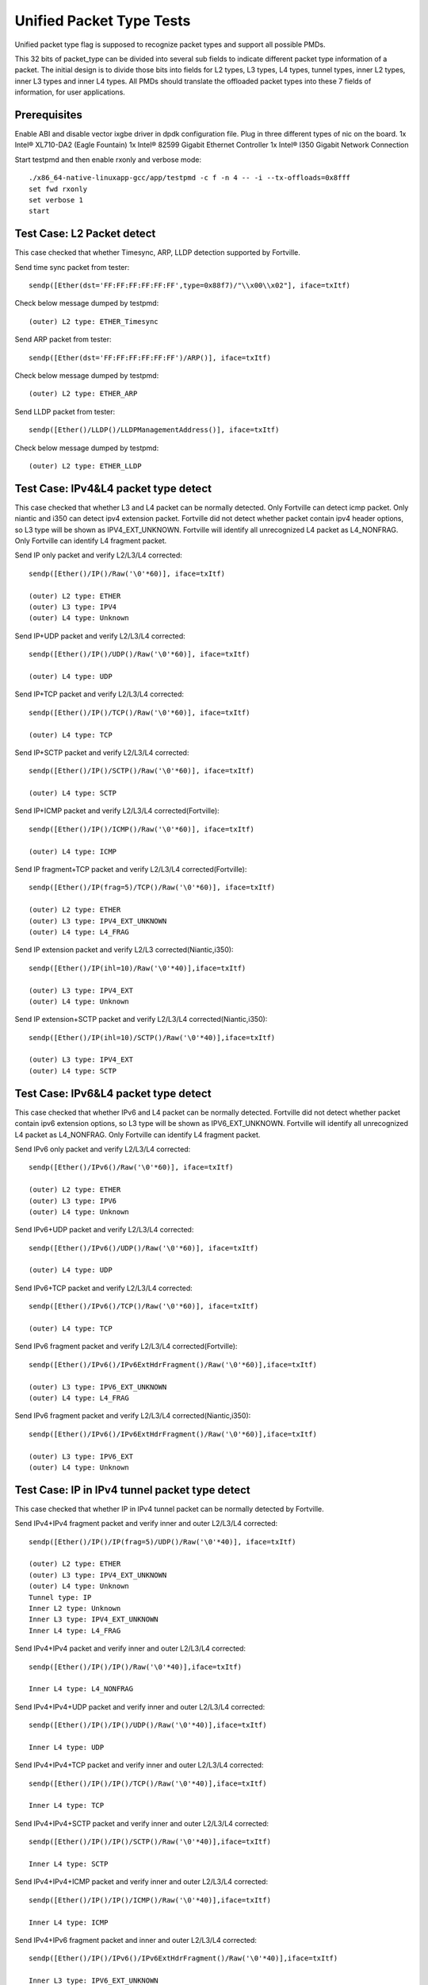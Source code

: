 .. Copyright (c) <2015-2017>, Intel Corporation
   All rights reserved.

   Redistribution and use in source and binary forms, with or without
   modification, are permitted provided that the following conditions
   are met:

   - Redistributions of source code must retain the above copyright
     notice, this list of conditions and the following disclaimer.

   - Redistributions in binary form must reproduce the above copyright
     notice, this list of conditions and the following disclaimer in
     the documentation and/or other materials provided with the
     distribution.

   - Neither the name of Intel Corporation nor the names of its
     contributors may be used to endorse or promote products derived
     from this software without specific prior written permission.

   THIS SOFTWARE IS PROVIDED BY THE COPYRIGHT HOLDERS AND CONTRIBUTORS
   "AS IS" AND ANY EXPRESS OR IMPLIED WARRANTIES, INCLUDING, BUT NOT
   LIMITED TO, THE IMPLIED WARRANTIES OF MERCHANTABILITY AND FITNESS
   FOR A PARTICULAR PURPOSE ARE DISCLAIMED. IN NO EVENT SHALL THE
   COPYRIGHT OWNER OR CONTRIBUTORS BE LIABLE FOR ANY DIRECT, INDIRECT,
   INCIDENTAL, SPECIAL, EXEMPLARY, OR CONSEQUENTIAL DAMAGES
   (INCLUDING, BUT NOT LIMITED TO, PROCUREMENT OF SUBSTITUTE GOODS OR
   SERVICES; LOSS OF USE, DATA, OR PROFITS; OR BUSINESS INTERRUPTION)
   HOWEVER CAUSED AND ON ANY THEORY OF LIABILITY, WHETHER IN CONTRACT,
   STRICT LIABILITY, OR TORT (INCLUDING NEGLIGENCE OR OTHERWISE)
   ARISING IN ANY WAY OUT OF THE USE OF THIS SOFTWARE, EVEN IF ADVISED
   OF THE POSSIBILITY OF SUCH DAMAGE.

=========================
Unified Packet Type Tests
=========================

Unified packet type flag is supposed to recognize packet types and support all
possible PMDs.

This 32 bits of packet_type can be divided into several sub fields to
indicate different packet type information of a packet. The initial design
is to divide those bits into fields for L2 types, L3 types, L4 types, tunnel
types, inner L2 types, inner L3 types and inner L4 types. All PMDs should
translate the offloaded packet types into these 7 fields of information, for
user applications.

Prerequisites
=============

Enable ABI and disable vector ixgbe driver in dpdk configuration file.
Plug in three different types of nic on the board.
1x Intel® XL710-DA2 (Eagle Fountain)
1x Intel® 82599 Gigabit Ethernet Controller
1x Intel® I350 Gigabit Network Connection

Start testpmd and then enable rxonly and verbose mode::

    ./x86_64-native-linuxapp-gcc/app/testpmd -c f -n 4 -- -i --tx-offloads=0x8fff
    set fwd rxonly
    set verbose 1
    start

Test Case: L2 Packet detect
===========================

This case checked that whether Timesync, ARP, LLDP detection supported by
Fortville.

Send time sync packet from tester::

    sendp([Ether(dst='FF:FF:FF:FF:FF:FF',type=0x88f7)/"\\x00\\x02"], iface=txItf)

Check below message dumped by testpmd::

    (outer) L2 type: ETHER_Timesync

Send ARP packet from tester::

    sendp([Ether(dst='FF:FF:FF:FF:FF:FF')/ARP()], iface=txItf)

Check below message dumped by testpmd::

    (outer) L2 type: ETHER_ARP

Send LLDP packet from tester::

    sendp([Ether()/LLDP()/LLDPManagementAddress()], iface=txItf)

Check below message dumped by testpmd::

    (outer) L2 type: ETHER_LLDP

Test Case: IPv4&L4 packet type detect
=====================================

This case checked that whether L3 and L4 packet can be normally detected.
Only Fortville can detect icmp packet.
Only niantic and i350 can detect ipv4 extension packet.
Fortville did not detect whether packet contain ipv4 header options, so L3
type will be shown as IPV4_EXT_UNKNOWN.
Fortville will identify all unrecognized L4 packet as L4_NONFRAG.
Only Fortville can identify L4 fragment packet.

Send IP only packet and verify L2/L3/L4 corrected::

    sendp([Ether()/IP()/Raw('\0'*60)], iface=txItf)

    (outer) L2 type: ETHER
    (outer) L3 type: IPV4
    (outer) L4 type: Unknown

Send IP+UDP packet and verify L2/L3/L4 corrected::

    sendp([Ether()/IP()/UDP()/Raw('\0'*60)], iface=txItf)

    (outer) L4 type: UDP

Send IP+TCP packet and verify L2/L3/L4 corrected::

    sendp([Ether()/IP()/TCP()/Raw('\0'*60)], iface=txItf)

    (outer) L4 type: TCP

Send IP+SCTP packet and verify L2/L3/L4 corrected::

    sendp([Ether()/IP()/SCTP()/Raw('\0'*60)], iface=txItf)

    (outer) L4 type: SCTP

Send IP+ICMP packet and verify L2/L3/L4 corrected(Fortville)::

    sendp([Ether()/IP()/ICMP()/Raw('\0'*60)], iface=txItf)

    (outer) L4 type: ICMP

Send IP fragment+TCP packet and verify L2/L3/L4 corrected(Fortville)::

    sendp([Ether()/IP(frag=5)/TCP()/Raw('\0'*60)], iface=txItf)

    (outer) L2 type: ETHER
    (outer) L3 type: IPV4_EXT_UNKNOWN
    (outer) L4 type: L4_FRAG

Send IP extension packet and verify L2/L3 corrected(Niantic,i350)::

    sendp([Ether()/IP(ihl=10)/Raw('\0'*40)],iface=txItf)

    (outer) L3 type: IPV4_EXT
    (outer) L4 type: Unknown

Send IP extension+SCTP packet and verify L2/L3/L4 corrected(Niantic,i350)::

    sendp([Ether()/IP(ihl=10)/SCTP()/Raw('\0'*40)],iface=txItf)

    (outer) L3 type: IPV4_EXT
    (outer) L4 type: SCTP

Test Case: IPv6&L4 packet type detect
=====================================

This case checked that whether IPv6 and L4 packet can be normally detected.
Fortville did not detect whether packet contain ipv6 extension options, so L3
type will be shown as IPV6_EXT_UNKNOWN.
Fortville will identify all unrecognized L4 packet as L4_NONFRAG.
Only Fortville can identify L4 fragment packet.

Send IPv6 only packet and verify L2/L3/L4 corrected::

    sendp([Ether()/IPv6()/Raw('\0'*60)], iface=txItf)

    (outer) L2 type: ETHER
    (outer) L3 type: IPV6
    (outer) L4 type: Unknown

Send IPv6+UDP packet and verify L2/L3/L4 corrected::

    sendp([Ether()/IPv6()/UDP()/Raw('\0'*60)], iface=txItf)

    (outer) L4 type: UDP

Send IPv6+TCP packet and verify L2/L3/L4 corrected::

    sendp([Ether()/IPv6()/TCP()/Raw('\0'*60)], iface=txItf)

    (outer) L4 type: TCP

Send IPv6 fragment packet and verify L2/L3/L4 corrected(Fortville)::

    sendp([Ether()/IPv6()/IPv6ExtHdrFragment()/Raw('\0'*60)],iface=txItf)

    (outer) L3 type: IPV6_EXT_UNKNOWN
    (outer) L4 type: L4_FRAG

Send IPv6 fragment packet and verify L2/L3/L4 corrected(Niantic,i350)::

    sendp([Ether()/IPv6()/IPv6ExtHdrFragment()/Raw('\0'*60)],iface=txItf)

    (outer) L3 type: IPV6_EXT
    (outer) L4 type: Unknown

Test Case: IP in IPv4 tunnel packet type detect
===============================================

This case checked that whether IP in IPv4 tunnel packet can be normally
detected by Fortville.

Send IPv4+IPv4 fragment packet and verify inner and outer L2/L3/L4 corrected::

    sendp([Ether()/IP()/IP(frag=5)/UDP()/Raw('\0'*40)], iface=txItf)

    (outer) L2 type: ETHER
    (outer) L3 type: IPV4_EXT_UNKNOWN
    (outer) L4 type: Unknown
    Tunnel type: IP
    Inner L2 type: Unknown
    Inner L3 type: IPV4_EXT_UNKNOWN
    Inner L4 type: L4_FRAG

Send IPv4+IPv4 packet and verify inner and outer L2/L3/L4 corrected::

    sendp([Ether()/IP()/IP()/Raw('\0'*40)],iface=txItf)

    Inner L4 type: L4_NONFRAG

Send IPv4+IPv4+UDP packet and verify inner and outer L2/L3/L4 corrected::

    sendp([Ether()/IP()/IP()/UDP()/Raw('\0'*40)],iface=txItf)

    Inner L4 type: UDP

Send IPv4+IPv4+TCP packet and verify inner and outer L2/L3/L4 corrected::

    sendp([Ether()/IP()/IP()/TCP()/Raw('\0'*40)],iface=txItf)

    Inner L4 type: TCP

Send IPv4+IPv4+SCTP packet and verify inner and outer L2/L3/L4 corrected::

    sendp([Ether()/IP()/IP()/SCTP()/Raw('\0'*40)],iface=txItf)

    Inner L4 type: SCTP

Send IPv4+IPv4+ICMP packet and verify inner and outer L2/L3/L4 corrected::

    sendp([Ether()/IP()/IP()/ICMP()/Raw('\0'*40)],iface=txItf)

    Inner L4 type: ICMP

Send IPv4+IPv6 fragment packet and inner and outer L2/L3/L4 corrected::

    sendp([Ether()/IP()/IPv6()/IPv6ExtHdrFragment()/Raw('\0'*40)],iface=txItf)

    Inner L3 type: IPV6_EXT_UNKNOWN
    Inner L4 type: L4_FRAG

Send IPv4+IPv6 packet and verify inner and outer L2/L3/L4 corrected::

    sendp([Ether()/IP()/IPv6()/Raw('\0'*40)],iface=txItf)

    Inner L4 type: L4_NONFRAG

Send IPv4+IPv6+UDP packet and verify inner and outer L2/L3/L4 corrected::

    sendp([Ether()/IP()/IPv6()/UDP()/Raw('\0'*40)],iface=txItf)

    Inner L4 type: UDP

Send IPv4+IPv6+TCP packet and verify inner and outer L2/L3/L4 corrected::

    sendp([Ether()/IP()/IPv6()/TCP()/Raw('\0'*40)],iface=txItf)

    Inner L4 type: TCP

Send IPv4+IPv6+SCTP packet and verify inner and outer L2/L3/L4 corrected::

    sendp([Ether()/IP()/IPv6(nh=132)/SCTP()/Raw('\0'*40)],iface=txItf)

    Inner L4 type: SCTP

Send IPv4+IPv6+ICMP packet and verify inner and outer L2/L3/L4 corrected::

    sendp([Ether()/IP()/IPv6(nh=58)/ICMP()/Raw('\0'*40)],iface=txItf)

    Inner L4 type: ICMP

Test Case: IPv6 in IPv4 tunnel packet type detect by niantic and i350
=====================================================================

This case checked that whether IPv4 in IPv6 tunnel packet can be normally
detected by Niantic and i350.

Send IPv4+IPv6 packet and verify inner and outer L2/L3/L4 corrected::

    sendp([Ether()/IP()/IPv6()/Raw('\0'*40)], iface=txItf)

    (outer) L2 type: ETHER
    (outer) L3 type: IPV4
    (outer) L4 type: Unknown
    Tunnel type: IP
    Inner L2 type: Unknown
    Inner L3 type: IPV6
    Inner L4 type: Unknown

Send IPv4+IPv6_EXT packet and verify inner and outer L2/L3/L4 corrected::

    sendp([Ether()/IP()/IPv6()/IPv6ExtHdrRouting()/Raw('\0'*40)], iface=txItf)

    Inner L3 type: IPV6_EXT

Send IPv4+IPv6+UDP packet and verify inner and outer L2/L3/L4 corrected::

    sendp([Ether()/IP()/IPv6()/UDP()/Raw('\0'*40)], iface=txItf)

    Inner L4 type: UDP

Send IPv4+IPv6+TCP packet and verify inner and outer L2/L3/L4 corrected::

    sendp([Ether()/IP()/IPv6()/TCP()/Raw('\0'*40)], iface=txItf)

    Inner L4 type: TCP

Send IPv4+IPv6_EXT+UDP packet and verify inner and outer L2/L3/L4 corrected::

    sendp([Ether()/IP()/IPv6()/IPv6ExtHdrRouting()/UDP()/Raw('\0'*40)],
    iface=txItf)

    Inner L3 type: IPV6_EXT
    Inner L4 type: UDP

Send IPv4+IPv6_EXT+TCP packet and verify inner and outer L2/L3/L4 corrected::

    sendp([Ether()/IP()/IPv6()/IPv6ExtHdrRouting()/TCP()/Raw('\0'*40)],
    iface=txItf)

    Inner L3 type: IPV6_EXT
    Inner L4 type: TCP


Test Case: IP in IPv6 tunnel packet type detect
===============================================

This case checked that whether IP in IPv6 tunnel packet can be normally
detected by Fortville.

Send IPv4+IPv4 fragment packet and verify inner and outer L2/L3/L4 corrected::

    sendp([Ether()/IP()/IP(frag=5)/UDP()/Raw('\0'*40)],iface=txItf)

    (outer) L2 type: ETHER
    (outer) L3 type: IPV4_EXT_UNKNOWN
    (outer) L4 type: Unknown
    Tunnel type: IP
    Inner L2 type: Unknown
    Inner L3 type: IPV4_EXT_UNKNOWN
    Inner L4 type: L4_FRAG

Send IPv4+IPv4 packet and verify inner and outer L2/L3/L4 corrected::

    sendp([Ether()/IP()/IP()/Raw('\0'*40)],iface=txItf)

    Inner L4 type: L4_NONFRAG

Send IPv4+IPv4+UDP packet and verify inner and outer L2/L3/L4 corrected::

    sendp([Ether()/IP()/IP()/UDP()/Raw('\0'*40)],iface=txItf)

    Inner L4 type: UDP

Send IPv4+IPv4+TCP packet and verify inner and outer L2/L3/L4 corrected::

    sendp([Ether()/IP()/IP()/TCP()/Raw('\0'*40)],iface=txItf)

    Inner L4 type: TCP

Send IPv4+IPv4+SCTP packet and verify inner and outer L2/L3/L4 corrected::

    sendp([Ether()/IP()/IP()/SCTP()/Raw('\0'*40)],iface=txItf)

    Inner L4 type: SCTP

Send IPv4+IPv4+ICMP packet and verify inner and outer L2/L3/L4 corrected::

    sendp([Ether()/IP()/IP()/ICMP()/Raw('\0'*40)],iface=txItf)

    Inner L4 type: ICMP

Send IPv4+IPv6 fragment packet and verify inner and outer L2/L3/L4 corrected::

    sendp([Ether()/IP()/IPv6()/IPv6ExtHdrFragment()/Raw('\0'*40)],
    iface=txItf)

    Inner L3 type: IPV6_EXT_UNKNOWN
    Inner L4 type: L4_FRAG

Send IPv4+IPv6 packet and verify inner and outer L2/L3/L4 corrected::

    sendp([Ether()/IP()/IPv6()/Raw('\0'*40)], iface=txItf)

    Inner L4 type: L4_NONFRAG

Send IPv4+IPv6+UDP packet and verify inner and outer L2/L3/L4 corrected::

    sendp([Ether()/IP()/IPv6()/UDP()/Raw('\0'*40)], iface=txItf)

    Inner L4 type: UDP

Send IPv4+IPv6+TCP packet and verify inner and outer L2/L3/L4 corrected::

    sendp([Ether()/IP()/IPv6()/TCP()/Raw('\0'*40)], iface=txItf)

    Inner L4 type: TCP

Send IPv4+IPv6+SCTP packet and verify inner and outer L2/L3/L4 corrected::

    sendp([Ether()/IP()/IPv6(nh=132)/SCTP()/Raw('\0'*40)], iface=txItf)

    Inner L4 type: SCTP

Send IPv4+IPv6+ICMP packet and verify inner and outer L2/L3/L4 corrected::

    sendp([Ether()/IP()/IPv6(nh=58)/ICMP()/Raw('\0'*40)], iface=txItf)

    Inner L4 type: ICMP


Test Case: NVGRE tunnel packet type detect
==========================================

This case checked that whether NVGRE tunnel packet can be normally detected
by Fortville.
Fortville did not distinguish GRE/Teredo/Vxlan packets, all those types will
be displayed as GRENAT.

Send IPv4+NVGRE fragment packet and verify inner and outer L2/L3/L4
corrected::

    sendp([Ether()/IP()/NVGRE()/Ether()/IP(frag=5)/Raw('\0'*40)],
    iface=txItf)

    (outer) L2 type: ETHER
    (outer) L3 type: IPV4_EXT_UNKNOWN
    (outer) L4 type: Unknown
    Tunnel type: GRENAT
    Inner L2 type: ETHER
    Inner L3 type: IPV4_EXT_UNKNOWN
    Inner L4 type: L4_FRAG


Send IPV4+NVGRE+MAC packet and verify inner and outer L2/L3/L4 corrected::

    sendp([Ether()/IP()/NVGRE()/Ether()/IP()/Raw('\0'*40)],
    iface=txItf)

    Inner L4 type: L4_NONFRAG

Send IPv4+NVGRE+MAC_VLAN packet and verify inner and outer L2/L3/L4
corrected::

    sendp([Ether()/IP()/NVGRE()/Ether()/Dot1Q()/Raw('\0'*40)], iface=txItf)

    Inner L2 type: ETHER_VLAN
    Inner L4 type: Unknown

Send IPv4+NVGRE+MAC_VLAN+IPv4 fragment packet and verify inner and outer
L2/L3/L4 corrected::

    sendp([Ether()/IP()/NVGRE()/Ether()/Dot1Q()/IP(frag=5)/Raw('\0'*40)],
    iface=txItf)

    Inner L3 type: IPV4_EXT_UNKNOWN
    Inner L4 type: L4_FRAG

Send IPv4+NVGRE+MAC_VLAN+IPv4 packet and verify inner and outer L2/L3/L4
corrected::

    sendp([Ether()/IP()/NVGRE()/Ether()/Dot1Q()/IP()/Raw('\0'*40)],
    iface=txItf)

    Inner L4 type: L4_NONFRAG

Send IPv4+NVGRE+MAC_VLAN+IPv4+UDP packet and verify inner and outer L2/L3/L4
corrected::

    sendp([Ether()/IP()/NVGRE()/Ether()/Dot1Q()/IP()/UDP()/Raw('\0'*40)],
    iface=txItf)

    Inner L4 type: UDP

Send IPv4+NVGRE+MAC_VLAN+IPv4+TCP packet and verify inner and outer L2/L3/L4
corrected::

    sendp([Ether()/IP()/NVGRE()/Ether()/Dot1Q()/IP()/TCP()/Raw('\0'*40)],
    iface=txItf)
    Inner L4 type: TCP

Send IPv4+NVGRE+MAC_VLAN+IPv4+SCTP packet and verify inner and outer L2/L3/L4
corrected::

    sendp([Ether()/IP()/NVGRE()/Ether()/Dot1Q()/IP()/SCTP()/Raw('\0'*40)],
    iface=txItf)
    Inner L4 type: SCTP

Send IPv4+NVGRE+MAC_VLAN+IPv4+ICMP packet and verify inner and outer L2/L3/L4
corrected::

    sendp([Ether()/IP()/NVGRE()/Ether()/Dot1Q()/IP()/ICMP()/Raw('\0'*40)],
    iface=txItf)
    Inner L4 type: ICMP

Send IPv4+NVGRE+MAC_VLAN+IPv6+IPv6 fragment acket and verify inner and outer
L2/L3/L4 corrected::

    sendp([Ether()/IP()/NVGRE()/Ether()/Dot1Q()/IPv6()/IPv6ExtHdrFragment()/
    Raw('\0'*40)], iface=txItf)

    Inner L3 type: IPV6_EXT_UNKOWN
    Inner L4 type: L4_FRAG

Send IPv4+NVGRE+MAC_VLAN+IPv6 packet and verify inner and outer L2/L3/L4
corrected::

    sendp([Ether()/IP()/NVGRE()/Ether()/Dot1Q()/IPv6()/Raw('\0'*40)],
    iface=txItf)

    Inner L4 type: L4_NONFRAG

Send IPv4+NVGRE+MAC_VLAN+IPv6+UDP packet and verify inner and outer L2/L3/L4
corrected::

    sendp([Ether()/IP()/NVGRE()/Ether()/Dot1Q()/IPv6()/UDP()/Raw('\0'*40)],
    iface=txItf)

    Inner L4 type: UDP

Send IPv4+NVGRE+MAC_VLAN+IPv6+TCP packet and verify inner and outer L2/L3/L4
corrected::

    sendp([Ether()/IP()/NVGRE()/Ether()/Dot1Q()/IPv6()/TCP()/Raw('\0'*40)],
    iface=txItf)

    Inner L4 type: TCP

Send IPv4+NVGRE+MAC_VLAN+IPv6+SCTP packet and verify inner and outer L2/L3/L4
corrected::

    sendp([Ether()/IP()/NVGRE()/Ether()/Dot1Q()/IPv6(nh=132)/SCTP()/
    Raw('\0'*40)],iface=txItf)

    Inner L4 type: SCTP

Send IPv4+NVGRE+MAC_VLAN+IPv6+ICMP packet and verify inner and outer L2/L3/L4
corrected::

    sendp([Ether()/IP()/NVGRE()/Ether()/Dot1Q()/IPv6(nh=58)/ICMP()/
    Raw('\0'*40)],iface=txItf)

    Inner L4 type: ICMP

Test Case: NVGRE in IPv6 tunnel packet type detect
==================================================

This case checked that whether NVGRE in IPv6 tunnel packet can be normally
detected by Fortville.
Fortville did not distinguish GRE/Teredo/Vxlan packets, all those types will
be displayed as GRENAT.

Send IPV6+NVGRE+MAC packet and verify inner and outer L2/L3/L4 corrected::

    sendp([Ether()/IPv6(nh=47)/NVGRE()/Ether()/Raw('\0'*18)], iface=txItf)

    (outer) L2 type: ETHER
    (outer) L3 type: IPV6_EXT_UNKNOWN
    (outer) L4 type: Unknown
    Tunnel type: GRENAT
    Inner L2 type: ETHER
    Inner L3 type: Unknown
    Inner L4 type: Unknown

Send IPV6+NVGRE+MAC+IPv4 fragment packet and verify inner and outer L2/L3/L4
corrected::

    sendp([Ether()/IPv6(nh=47)/NVGRE()/Ether()/IP(frag=5)/Raw('\0'*40)],
    iface=txItf)

    Inner L3 type: IPV4_EXT_UNKNOWN
    Inner L4 type: L4_FRAG

Send IPV6+NVGRE+MAC+IPv4 packet and verify inner and outer L2/L3/L4
corrected::

    sendp([Ether()/IPv6(nh=47)/NVGRE()/Ether()/IP()/Raw('\0'*40)],
    iface=txItf)

    Inner L4 type: L4_NONFRAG

Send IPV6+NVGRE+MAC+IPv4+UDP packet and verify inner and outer L2/L3/L4
corrected::

    sendp([Ether()/IPv6(nh=47)/NVGRE()/Ether()/IP()/UDP()/Raw('\0'*40)],
    iface=txItf)

    Inner L4 type: UDP

Send IPV6+NVGRE+MAC+IPv4+TCP packet and verify inner and outer L2/L3/L4
corrected::

    sendp([Ether()/IPv6(nh=47)/NVGRE()/Ether()/IP()/TCP()/Raw('\0'*40)],
    iface=txItf)

    Inner L4 type: TCP

Send IPV6+NVGRE+MAC+IPv4+SCTP packet and verify inner and outer L2/L3/L4
corrected::

    sendp([Ether()/IPv6(nh=47)/NVGRE()/Ether()/IP()/SCTP()/Raw('\0'*40)],
    iface=txItf)

    Inner L4 type: SCTP

Send IPV6+NVGRE+MAC+IPv4+ICMP packet and verify inner and outer L2/L3/L4
corrected::

    sendp([Ether()/IPv6(nh=47)/NVGRE()/Ether()/IP()/ICMP()/Raw('\0'*40)],
    iface=txItf)

    Inner L4 type: ICMP

Send IPV6+NVGRE+MAC+IPv6 fragment packet and verify inner and outer L2/L3/L4
corrected::

    sendp([Ether()/IPv6(nh=47)/NVGRE()/Ether()/IPv6()/IPv6ExtHdrFragment()
    /Raw('\0'*40)],iface=txItf)

    Inner L3 type: IPV6_EXT_UNKOWN
    Inner L4 type: L4_FRAG

Send IPV6+NVGRE+MAC+IPv6 packet and verify inner and outer L2/L3/L4
corrected::

    sendp([Ether()/IPv6(nh=47)/NVGRE()/Ether()/IPv6()/Raw('\0'*40)],
    iface=txItf)

    Inner L4 type: L4_NONFRAG

Send IPV6+NVGRE+MAC+IPv6+UDP packet and verify inner and outer L2/L3/L4
corrected::

    sendp([Ether()/IPv6(nh=47)/NVGRE()/Ether()/IPv6()/UDP()/Raw('\0'*40)],
    iface=txItf)

    Inner L4 type: UDP

Send IPV6+NVGRE+MAC+IPv6+TCP packet and verify inner and outer L2/L3/L4
corrected::

    sendp([Ether()/IPv6(nh=47)/NVGRE()/Ether()/IPv6()/TCP()/Raw('\0'*40)],
    iface=txItf)

    Inner L4 type: TCP

Send IPV6+NVGRE+MAC+IPv6+SCTP packet and verify inner and outer L2/L3/L4
corrected::

    sendp([Ether()/IPv6(nh=47)/NVGRE()/Ether()/IPv6(nh=132)/SCTP()/
    Raw('\0'*40)], iface=txItf)

    Inner L4 type: SCTP

Send IPV6+NVGRE+MAC+IPv6+ICMP packet and verify inner and outer L2/L3/L4
corrected::

    sendp([Ether()/IPv6(nh=47)/NVGRE()/Ether()/IPv6(nh=58)/ICMP()/
    Raw('\0'*40)], iface=txItf)

    Inner L4 type: ICMP

Send IPV6+NVGRE+MAC_VLAN+IPv4 fragment packet and inner and outer L2/L3/L4
corrected::

    sendp([Ether()/IPv6(nh=47)/NVGRE()/Ether()/Dot1Q()/IP(frag=5)/
    Raw('\0'*40)], iface=txItf)

    Inner L2 type: ETHER_VLAN
    Inner L3 type: IPV4_EXT_UNKNOWN
    Inner L4 type: L4_FRAG

Send IPV6+NVGRE+MAC_VLAN+IPv4 packet and verify inner and outer L2/L3/L4
corrected::

    sendp([Ether()/IPv6(nh=47)/NVGRE()/Ether()/Dot1Q()/IP()/
    Raw('\0'*40)], iface=txItf)

    Inner L4 type: L4_NONFRAG

Send IPV6+NVGRE+MAC_VLAN+IPv4+UDP packet and verify inner and outer L2/L3/L4
corrected::

    sendp([Ether()/IPv6(nh=47)/NVGRE()/Ether()/Dot1Q()/IP()/UDP()/
    Raw('\0'*40)], iface=txItf)

    Inner L4 type: UDP

Send IPV6+NVGRE+MAC_VLAN+IPv4+TCP packet and verify inner and outer L2/L3/L4
corrected::

    sendp([Ether()/IPv6(nh=47)/NVGRE()/Ether()/Dot1Q()/IP()/TCP()/
    Raw('\0'*40)], iface=txItf)

    Inner L4 type: TCP

Send IPV6+NVGRE+MAC_VLAN+IPv4+SCTP packet and verify inner and outer L2/L3/L4
corrected::

    sendp([Ether()/IPv6(nh=47)/NVGRE()/Ether()/Dot1Q()/IP()/SCTP()/
    Raw('\0'*40)], iface=txItf)

    Inner L4 type: SCTP

Send IPV6+NVGRE+MAC_VLAN+IPv4+ICMP packet and verify inner and outer L2/L3/L4
corrected::

    sendp([Ether()/IPv6(nh=47)/NVGRE()/Ether()/Dot1Q()/IP()/ICMP()/
    Raw('\0'*40)], iface=txItf)

    Inner L4 type: ICMP

Send IPV6+NVGRE+MAC_VLAN+IPv6 fragment packet and verify inner and outer L2/L3/L4
corrected::

    sendp([Ether()/IPv6(nh=47)/NVGRE()/Ether()/Dot1Q()/IPv6()/
    IPv6ExtHdrFragment()/Raw('\0'*40)], iface=txItf)

    Inner L3 type: IPV6_EXT_UNKOWN
    Inner L4 type: L4_FRAG

Send IPV6+NVGRE+MAC_VLAN+IPv6 packet and verify inner and outer L2/L3/L4
corrected::

    sendp([Ether()/IPv6(nh=47)/NVGRE()/Ether()/Dot1Q()/IPv6()/Raw('\0'*40)],
    iface=txItf)

    Inner L4 type: L4_NONFRAG

Send IPV6+NVGRE+MAC_VLAN+IPv6+UDP packet and verify inner and outer L2/L3/L4
corrected::

    sendp([Ether()/IPv6(nh=47)/NVGRE()/Ether()/Dot1Q()/IPv6()/UDP()/
    Raw('\0'*40)], iface=txItf)

    Inner L4 type: UDP

Send IPV6+NVGRE+MAC_VLAN+IPv6+TCP packet and verify inner and outer L2/L3/L4
corrected::

    sendp([Ether()/IPv6(nh=47)/NVGRE()/Ether()/Dot1Q()/IPv6()/TCP()/
    Raw('\0'*40)], iface=txItf)

    Inner L4 type: TCP

Send IPV6+NVGRE+MAC_VLAN+IPv6+SCTP packet and verify inner and outer L2/L3/L4
corrected::

    sendp([Ether()/IPv6(nh=47)/NVGRE()/Ether()/Dot1Q()/IPv6(nh=132)/SCTP()/
    Raw('\0'*40)], iface=txItf)

    Inner L4 type: SCTP

Send IPV6+NVGRE+MAC_VLAN+IPv6+ICMP packet and verify inner and outer L2/L3/L4
corrected::

    sendp([Ether()/IPv6(nh=47)/NVGRE()/Ether()/Dot1Q()/IPv6(nh=58)/ICMP()/
    Raw('\0'*40)], iface=txItf)

    Inner L4 type: ICMP

Test Case: GRE tunnel packet type detect
========================================

This case checked that whether GRE tunnel packet can be normally detected by
Fortville.
Fortville did not distinguish GRE/Teredo/Vxlan packets, all those types will
be displayed as GRENAT.

Send IPv4+GRE+IPv4 fragment packet and verify inner and outer L2/L3/L4
corrected::

    sendp([Ether()/IP()/GRE()/IP(frag=5)/Raw('x'*40)], iface=txItf)

    (outer) L2 type: ETHER
    (outer) L3 type: IPV4_EXT_UNKNOWN
    (outer) L4 type: Unknown
    Tunnel type: GRENAT
    Inner L2 type: Unknown
    Inner L3 type: IPV4_EXT_UNKNOWN
    Inner L4 type: L4_FRAG

Send IPv4+GRE+IPv4 packet and verify inner and outer L2/L3/L4 corrected::

    sendp([Ether()/IP()/GRE()/IP()/Raw('x'*40)], iface=txItf)

    Inner L4 type: L4_NONFRAG

Send IPv4+GRE+IPv4+UDP packet and verify inner and outer L2/L3/L4 corrected::

    sendp([Ether()/IP()/GRE()/IP()/UDP()/Raw('x'*40)], iface=txItf)

    Inner L4 type: UDP

Send IPv4+GRE+IPv4+TCP packet and verify inner and outer L2/L3/L4 corrected::

    sendp([Ether()/IP()/GRE()/IP()/TCP()/Raw('x'*40)], iface=txItf)

    Inner L4 type: TCP

Send IPv4+GRE+IPv4+SCTP packet and verify inner and outer L2/L3/L4 corrected::

    sendp([Ether()/IP()/GRE()/IP()/SCTP()/Raw('x'*40)], iface=txItf)

    Inner L4 type: SCTP

Send IPv4+GRE+IPv4+ICMP packet and verify inner and outer L2/L3/L4 corrected::

    sendp([Ether()/IP()/GRE()/IP()/ICMP()/Raw('x'*40)], iface=txItf)

    Inner L4 type: ICMP

Send IPv4+GRE packet and verify inner and outer L2/L3/L4 corrected::

    sendp([Ether()/IP()/GRE()/Raw('x'*40)], iface=txItf)

    Inner L3 type: Unknown
    Inner L4 type: Unknown

Test Case: Vxlan tunnel packet type detect
==========================================

This case checked that whether Vxlan tunnel packet can be normally detected by
Fortville.
Fortville did not distinguish GRE/Teredo/Vxlan packets, all those types
will be displayed as GRENAT.

Add vxlan tunnel port filter on receive port::

    rx_vxlan_port add 4789 0

Send IPv4+Vxlan+MAC+IPv4 fragment packet and verify inner and outer L2/L3/L4
corrected::

    sendp([Ether()/IP()/UDP()/Vxlan()/Ether()/IP(frag=5)/Raw('\0'*40)],
    iface=txItf)

    (outer) L2 type: ETHER
    (outer) L3 type: IPV4_EXT_UNKNOWN
    (outer) L4 type: Unknown
    Tunnel type: GRENAT
    Inner L2 type: ETHER
    Inner L3 type: IPV4_EXT_UNKNOWN
    Inner L4 type: L4_FRAG

Send IPv4+Vxlan+MAC+IPv4 packet and verify inner and outer L2/L3/L4
corrected::

    sendp([Ether()/IP()/UDP()/Vxlan()/Ether()/IP()/Raw('\0'*40)],
    iface=txItf)

    Inner L4 type: L4_NONFRAG

Send IPv4+Vxlan+MAC+IPv4+UDP packet and verify inner and outer L2/L3/L4
corrected::

    sendp([Ether()/IP()/UDP()/Vxlan()/Ether()/IP()/UDP()/Raw('\0'*40)],
    iface=txItf)

    Inner L4 type: UDP

Send IPv4+Vxlan+MAC+IPv4+TCP packet and verify inner and outer L2/L3/L4
corrected::

    sendp([Ether()/IP()/UDP()/Vxlan()/Ether()/IP()/TCP()/Raw('\0'*40)],
    iface=txItf)

    Inner L4 type: TCP

Send IPv4+Vxlan+MAC+IPv4+SCTP packet and verify inner and outer L2/L3/L4
corrected::

    sendp([Ether()/IP()/UDP()/Vxlan()/Ether()/IP()/SCTP()/Raw('\0'*40)],
    iface=txItf)

    Inner L4 type: SCTP

Send IPv4+Vxlan+MAC+IPv4+ICMP packet and verify inner and outer L2/L3/L4
corrected::

    sendp([Ether()/IP()/UDP()/Vxlan()/Ether()/IP()/ICMP()/Raw('\0'*40)],
    iface=txItf)

    Inner L4 type: ICMP

Send IPv4+Vxlan+MAC+IPv6 fragment packet and verify inner and outer L2/L3/L4
corrected::

    sendp([Ether()/IP()/UDP()/Vxlan()/Ether()/IPv6()/IPv6ExtHdrFragment()/
    Raw('\0'*40)], iface=txItf)

    Inner L3 type: IPV6_EXT_UNKOWN
    Inner L4 type: L4_FRAG

Send IPv4+Vxlan+MAC+IPv6 packet and verify inner and outer L2/L3/L4
corrected::

    sendp([Ether()/IP()/UDP()/Vxlan()/Ether()/IPv6()/Raw('\0'*40)],
    iface=txItf)

    Inner L4 type: L4_NONFRAG

Send IPv4+Vxlan+MAC+IPv6+UDP packet and verify inner and outer L2/L3/L4
corrected::

    sendp([Ether()/IP()/UDP()/Vxlan()/Ether()/IPv6()/UDP()/Raw('\0'*40)],
    iface=txItf)

    Inner L4 type: UDP

Send IPv4+Vxlan+MAC+IPv6+TCP packet and verify inner and outer L2/L3/L4
corrected::

    sendp([Ether()/IP()/UDP()/Vxlan()/Ether()/IPv6()/TCP()/Raw('\0'*40)],
    iface=txItf)

    Inner L4 type: TCP

Send IPv4+Vxlan+MAC+IPv6+SCTP packet and verify inner and outer L2/L3/L4
corrected::

    sendp([Ether()/IP()/UDP()/Vxlan()/Ether()/IPv6(nh=132)/SCTP()/
    Raw('\0'*40)], iface=txItf)

    Inner L4 type: SCTP

Send IPv4+Vxlan+MAC+IPv6+ICMP packet and verify inner and outer L2/L3/L4
corrected::

    sendp([Ether()/IP()/UDP()/Vxlan()/Ether()/IPv6(nh=58)/ICMP()/
    Raw('\0'*40)], iface=txItf)

    Inner L4 type: ICMP

Send IPv4+Vxlan+MAC packet and verify inner and outer L2/L3/L4 corrected::

    sendp([Ether()/IP()/UDP()/Vxlan()/Ether()/Raw('\0'*40)], iface=txItf)

    Inner L3 type: Unknown
    Inner L4 type: Unknown
